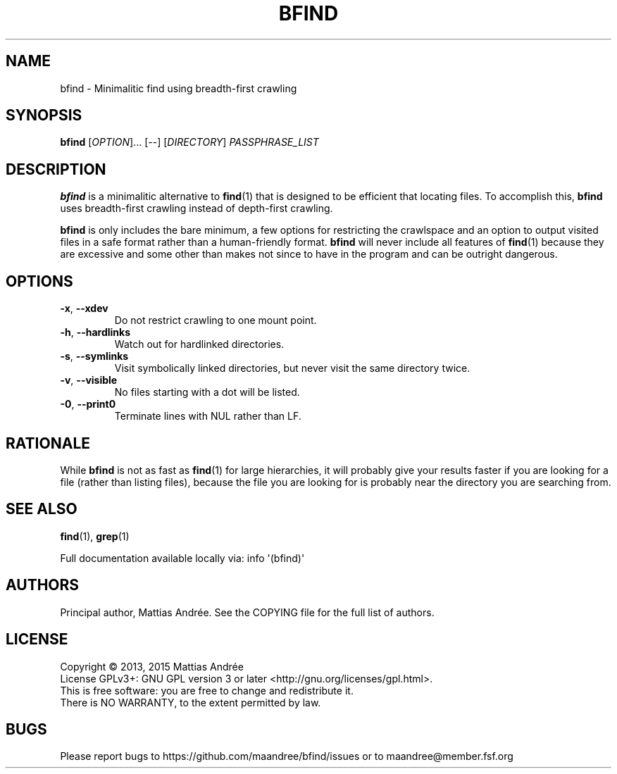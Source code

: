 .TH BFIND 1 BFIND
.SH NAME
bfind - Minimalitic find using breadth-first crawling
.SH SYNOPSIS
.BR bfind
.RI [ OPTION ]...
[--]
.RI [ DIRECTORY ]
.IR PASSPHRASE_LIST
.SH DESCRIPTION
.BR bfind
is a minimalitic alternative to
.BR find (1)
that is designed to be efficient that locating files.
To accomplish this,
.BR bfind
uses breadth-first crawling instead of depth-first crawling.
.PP
.BR bfind
is only includes the bare minimum, a few options for
restricting the crawlspace and an option to output
visited files in a safe format rather than a human-friendly
format.
.BR bfind
will never include all features of
.BR find (1)
because they are excessive and some other than makes
not since to have in the program and can be outright
dangerous.
.SH OPTIONS
.TP
.BR \-x ,\  \-\-xdev
Do not restrict crawling to one mount point.
.TP
.BR \-h ,\  \-\-hardlinks
Watch out for hardlinked directories.
.TP
.BR \-s ,\  \-\-symlinks
Visit symbolically linked directories, but
never visit the same directory twice.
.TP
.BR \-v ,\  \-\-visible
No files starting with a dot will be listed.
.TP
.BR \-0 ,\  \-\-print0
Terminate lines with NUL rather than LF.
.SH RATIONALE
While
.BR bfind
is not as fast as
.BR find (1)
for large hierarchies, it will probably give your
results faster if you are looking for a file (rather
than listing files), because the file you are looking
for is probably near the directory you are searching
from.
.SH "SEE ALSO"
.BR find (1),
.BR grep (1)
.PP
Full documentation available locally via: info \(aq(bfind)\(aq
.SH AUTHORS
Principal author, Mattias Andrée.  See the COPYING file for the full
list of authors.
.SH LICENSE
Copyright \(co 2013, 2015  Mattias Andrée
.br
License GPLv3+: GNU GPL version 3 or later <http://gnu.org/licenses/gpl.html>.
.br
This is free software: you are free to change and redistribute it.
.br
There is NO WARRANTY, to the extent permitted by law.
.SH BUGS
Please report bugs to https://github.com/maandree/bfind/issues or to
maandree@member.fsf.org

